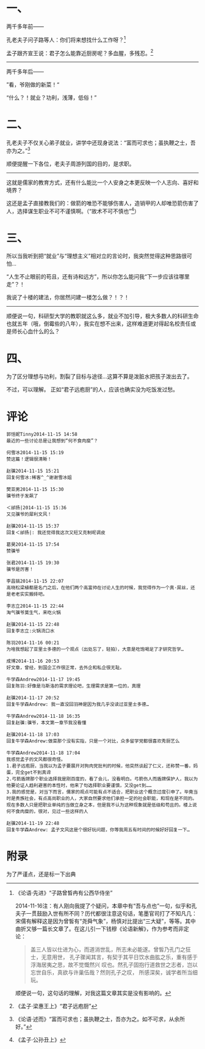 #+BEGIN_COMMENT
.. title: 曾经，谈就业不可耻，做饭很可耻
.. slug: ceng-jing-tan-jiu-ye-bu-ke-chi-zuo-fan-hen-ke-chi
.. date: 2014-11-15 14:37:39 UTC+08:00
.. tags: 人人网, 抽风
.. category: 抽风
.. link: 
.. description: 
.. type: text
#+END_COMMENT

#+OPTIONS: toc:nil

* 一、 
两千多年前——

孔老夫子问子路等人：你们将来想找什么工作呀？[1]

孟子跟齐宣王说：君子怎么能靠近厨房呢？多血腥，多残忍。[2]

--------------------------

两千多年后——

”看，爷刚做的新菜！“

“什么？！就业？功利，浅薄，低俗！”


* 二、

孔老夫子不仅关心弟子就业，讲学中还现身说法：“富而可求也；虽执鞭之士，吾亦为之。”[3]

顺便提醒一下各位，老夫子周游列国的目的，是求职。

-----------

这就是儒家的教育方式，还有什么能比一个人安身之本更反映一个人志向、喜好和境界？

这还是孟子直接教我们的：做箭的唯恐不能够伤害人，造销甲的人却唯恐箭伤害了人，选择谋生职业不可不谨慎啊。（“故术不可不慎也”[4]）

* 三、

所以当我听到把“就业”与“理想主义”相对立的言论时，我突然觉得这种思路很可怕…

“人生不止眼前的苟且，还有诗和远方”，所以你怎么能问我“下一步应该往哪里走”？！

我说了十楼的建法，你居然问建一楼怎么做？！？！

-----------

顺便说一句，科研型大学的教职就这么多，就业不加引导，极大多数人的科研生命也就五年（哦，倒霉些的八年），我实在想不出来，这样难道更对得起名校责任或是师长心血什么的么？


* 四、

为了区分理想与功利，割裂了目标与途径…这算不算是泼脏水把孩子泼出去了。

不过，可以理解。
正如“君子远庖厨”的人，应该也确实没为吃饭发过愁。
* 评论
#+BEGIN_EXAMPLE
郭恬妮Tinny2014-11-15 14:58
最近的一些讨论总是让我想到“何不食肉糜”？

何雪冰2014-11-15 15:19
赞这篇！逻辑很清晰！

赵骥2014-11-15 15:21
回复何雪冰:稀客^_^谢谢雪冰姐

樊亚男2014-11-15 15:30
骥爷终于发飙了

＜邰扬|2014-11-15 15:36
又见骥爷的犀利文风！

赵骥2014-11-15 15:37
回复＜邰扬|: 我还觉得我这次又短又克制呢调皮

葛昊2014-11-15 17:54
赞骥爷

张君2014-11-15 19:30
骥爷是厉害！

李昌镐2014-11-15 22:07
高晓松梁植都是名门之后，在他们两个高富帅在讨论人生的时候，我觉得作为一个真·屌丝，还是老老实实搬砖吧。

李志立2014-11-15 22:44
淘气骥爷莫生气，来吃火锅

赵骥2014-11-15 22:48
回复李志立:火锅流口水

陈羽2014-11-16 00:21
为啥我想起了亚里士多德的一个观点（出处忘了，轻拍），大意是吃饱喝足了才研究哲学…

成博2014-11-16 20:53
好文章，曾经，到国企工作很正常，去外企和私企很无耻。

牛学森Andrew2014-11-17 19:45
回复陈羽:好像是马斯洛的需求理论吧，生理需求是第一位的，真理

赵骥2014-11-17 20:52
回复牛学森Andrew: 我一直没回羽神是因为我几乎没读过亚里士多德…

牛学森Andrew2014-11-18 16:35
回复赵骥:骥爷，本文第一章节我没看懂

赵骥2014-11-18 17:03
回复牛学森Andrew:做菜那个没有实指，只是一个对比，众多留学党都很喜欢秀厨艺么

牛学森Andrew2014-11-18 17:04
我感觉孟子的文风都很奇怪。
1.君子远庖厨，当我以为孟子要展开对狗肉党批判的时候，他突然谈起了仁义，还称赞一番，妈蛋，完全get不到真谛
2.弓箭盾牌那个职业选择我是刚百度的，看了会儿，没看明白。弓箭伤人而盾牌保护人，我以为他要论证人趋利避害的本性时，他来了句选择职业要谨慎，又没get到……
3.我的感觉是，对当下而言，儒家的观点可能有点不适合，把职业这个概念过度引申了。毕竟当时是贵族社会，有点高尚职业的人，大家自然要求他们承担一定的社会职能，和现在是不同的。现在多数人只是把职业单纯的当做立身之本，但是我不认为这种现象就是低级和苟且的。楼上说何不食肉糜的，很对，见过一些这样的人

赵骥2014-11-19 22:48
回复牛学森Andrew: 孟子文风这是个很好玩问题，你等我周五有时间的时候好好回复一下…
#+END_EXAMPLE

* 附录
为了严谨点，还是标一下出典

[1] 《论语·先进》“子路曾晳冉有公西华侍坐” 

     2014-11-16注：有人刚向我提了个疑问，本章中有“吾与点也”一句，似乎和孔夫子一贯鼓励入世有所不同？历代都很注意这句话，笔墨官司打了不知凡几：宋儒有解释这是因为曾皙有“尧舜气象”，杨慎对比提出“三大疑”，等等。其中曲折又够一篇长文章了。在这儿引一下钱穆《论语新解》，作为参考而非定论：
    #+BEGIN_QUOTE
     盖三人皆以仕进为心，而道消世乱，所志未必能遂。曾皙乃孔门之狂士，无意用世，
     孔子骤闻其言，有契于其平日饮水曲肱之乐，重有感于浮海居夷之思，故不觉慨然兴
     叹也。然孔子固抱行道救世之志者，岂以忘世自乐，真欲与许巢伍哉？然则孔子之叹，
     所感深矣，诚学者所当细玩。 
    #+END_QUOTE
     顺便说一句，这句话的理解，对我这篇文章其实是没有影响的。

[2] 《孟子·梁惠王上》“君子远庖厨” 
[3] 《论语·述而》“富而可求也；虽执鞭之士，吾亦为之。如不可求，从余所好。”
[4] 《孟子·公孙丑上》

